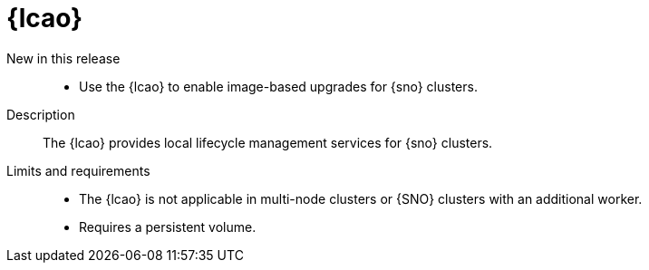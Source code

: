 // Module included in the following assemblies:
//
// * telco_ref_design_specs/ran/telco-ran-ref-du-components.adoc

:_mod-docs-content-type: REFERENCE
[id="telco-ran-lca-operator_{context}"]
= {lcao}

New in this release::
* Use the {lcao} to enable image-based upgrades for {sno} clusters.

Description::
The {lcao} provides local lifecycle management services for {sno} clusters. 

Limits and requirements::
* The {lcao} is not applicable in multi-node clusters or {SNO} clusters with an additional worker.

* Requires a persistent volume.
